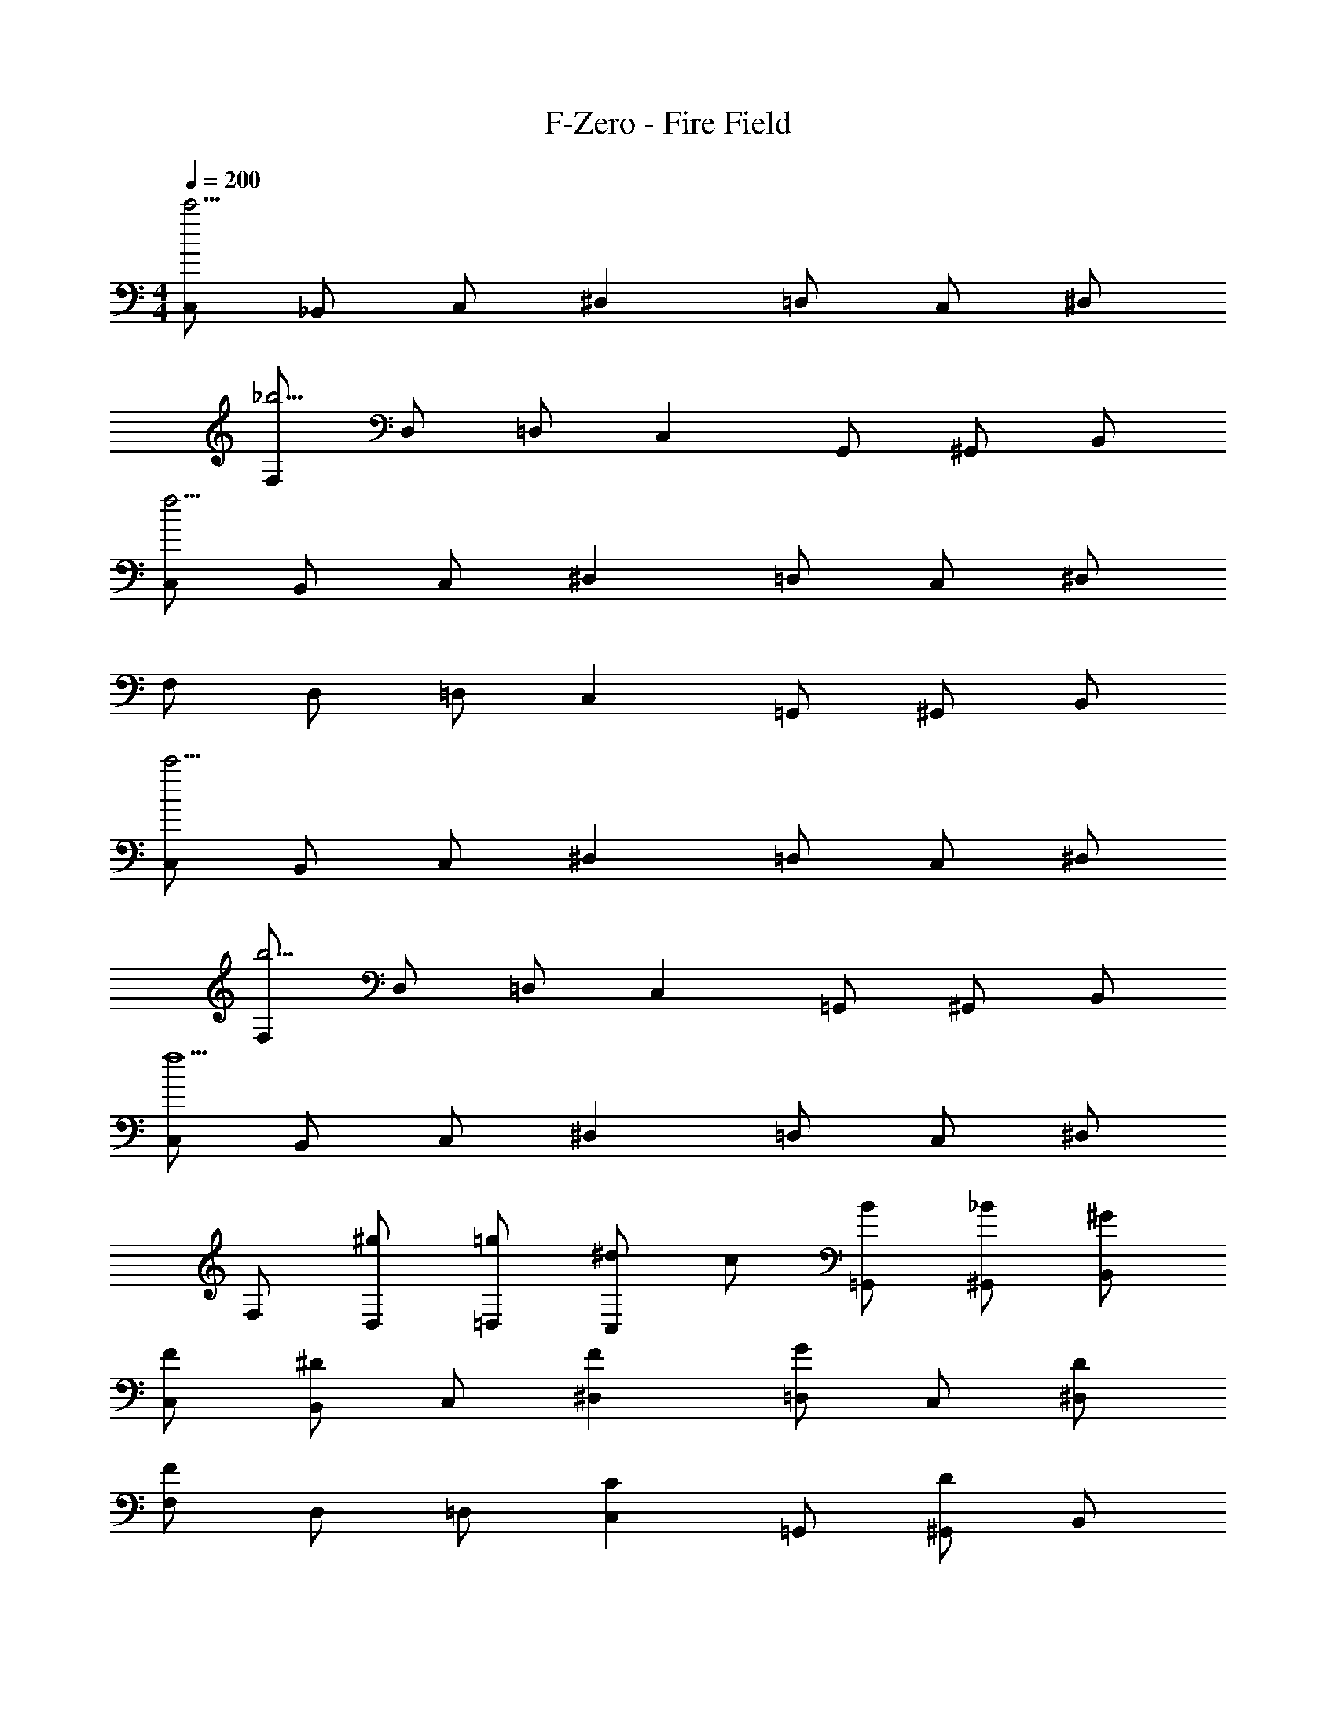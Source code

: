 X: 1
T: F-Zero - Fire Field
Z: ABC Generated by Starbound Composer
L: 1/4
M: 4/4
Q: 1/4=200
K: C
[C,/2c'15/4] _B,,/2 C,/2 ^D, =D,/2 C,/2 ^D,/2 
[F,/2_b15/4] D,/2 =D,/2 C, G,,/2 ^G,,/2 B,,/2 
[C,/2f31/4] B,,/2 C,/2 ^D, =D,/2 C,/2 ^D,/2 
F,/2 D,/2 =D,/2 C, =G,,/2 ^G,,/2 B,,/2 
[C,/2c'15/4] B,,/2 C,/2 ^D, =D,/2 C,/2 ^D,/2 
[F,/2b15/4] D,/2 =D,/2 C, =G,,/2 ^G,,/2 B,,/2 
[C,/2f9/2] B,,/2 C,/2 ^D, =D,/2 C,/2 ^D,/2 
F,/2 [^g/2D,/2] [=g/2=D,/2] [^d/2C,] c/2 [B/2=G,,/2] [_B/2^G,,/2] [^G/2B,,/2] 
[F/2C,/2] [^D/2B,,/2] C,/2 [F^D,] [=D,/2G] C,/2 [D/2^D,/2] 
[F,/2F4/3] D,/2 =D,/2 [C,C4/3] =G,,/2 [^G,,/2D5/6] B,,/2 
[F/2C,/2] [D/2B,,/2] C,/2 [^D,F4/3] =D,/2 [C,/2G5/6] ^D,/2 
[F,/2c4/3] D,/2 =D,/2 [C,G4/3] =G,,/2 [^G,,/2D5/6] B,,/2 
[F/2C,/2] [D/2B,,/2] C,/2 [F^D,] [=D,/2G] C,/2 [D/2^D,/2] 
[F,/2F4/3] D,/2 =D,/2 [C,C4/3] =G,,/2 [^G,,/2D5/6] B,,/2 
[F/2C,/2] [D/2B,,/2] C,/2 [^D,F4/3] =D,/2 [C,/2G5/6] ^D,/2 
[F,/2c4/3] D,/2 =D,/2 [C,G4/3] =G,,/2 [^G,,/2D5/6] B,,/2 
[F,/2C,/2] [^G,/2B,,/2] [_B,/2C,/2] [G,/2^D,] B,/2 [C/2=D,/2] [B,/2C,/2] [C/2^D,/2] 
[D/2F,/2] [C/2D,/2] [D/2=D,/2] [F/2C,] z/2 =G,,/2 [^G,,/2G5/6] B,,/2 
[F/2C,/2] [D/2B,,/2] C,/2 [F^D,] [=D,/2G] C,/2 [D/2^D,/2] 
[F,/2F4/3] D,/2 =D,/2 [C,C4/3] =G,,/2 [^G,,/2D5/6] B,,/2 
[F/2C,/2] [D/2B,,/2] C,/2 [^D,F4/3] =D,/2 [C,/2G5/6] ^D,/2 
[F,/2c4/3] D,/2 =D,/2 [C,G4/3] =G,,/2 [^G,,/2D5/6] B,,/2 
[F/2C,/2] [D/2B,,/2] C,/2 [F^D,] [=D,/2G] C,/2 [D/2^D,/2] 
[F,/2F4/3] D,/2 =D,/2 [C,C4/3] =G,,/2 [^G,,/2D5/6] B,,/2 
[F/2C,/2] [D/2B,,/2] C,/2 [^D,F4/3] =D,/2 [C,/2G5/6] ^D,/2 
[F,/2c4/3] D,/2 =D,/2 [C,G4/3] =G,,/2 [^G,,/2D5/6] B,,/2 
[G,,/2F4/3] =G,,/2 ^G,,/2 [B,,G4/3] G,,/2 [B,,/2F5/6] B,,/2 
[C,4/3C15/4] z/6 B,,4/3 z/6 C,5/6 z/6 
[G,,/2F4/3] =G,,/2 ^G,,/2 [B,,G4/3] G,,/2 [B,,/2F5/6] B,,/2 
[C,4/3C15/4] z/6 B,,4/3 z/6 C,5/6 z/6 
[=B,,/2^C4/3] _B,,/2 =B,,/2 [B,,B,4/3] _B,,/2 [=B,,/2^F,5/6] B,,/2 
[B,,/2F,4/3] _B,,/2 =B,,/2 [B,,B,4/3] _B,,/2 [=B,,/2C5/6] B,,/2 
[^C,/2=B,4/3] B,,/2 C,/2 [C,G,4/3] B,,/2 [C,/2E,5/6] C,/2 
[C,/2E,4/3] B,,/2 C,/2 [C,G,4/3] B,,/2 [C,/2B,5/6] C,/2 
[C/2_B,,/2] [_B,/2B,,/2] [C/2B,,/2] [F/2B,,] C/2 [F/2G,,/2] [B/2B,,/2] [F/2B,,/2] 
[C/2B,,/2] [F/2B,,/2] [C/2B,,/2] [B,/2B,,] =F,/2 [B,/2G,,/2] [F,/2B,,/2] [C,/2B,,/2] 
[^F,4/3B,,4/3] z/6 [F,4/3F,,4/3] z/6 [D5/6G,,5/6] z/6 
[^F4/3B,,4/3] z/6 [=F4/3=B,,4/3] z/6 [C5/6B,,5/6] z/6 
[_B,,4/3D23/4] z/6 C,4/3 z/6 ^D,5/6 z/6 
D,/2 D,/2 D,/2 D,/2 D,/2 D,/2 D,/2 =D,/2 
